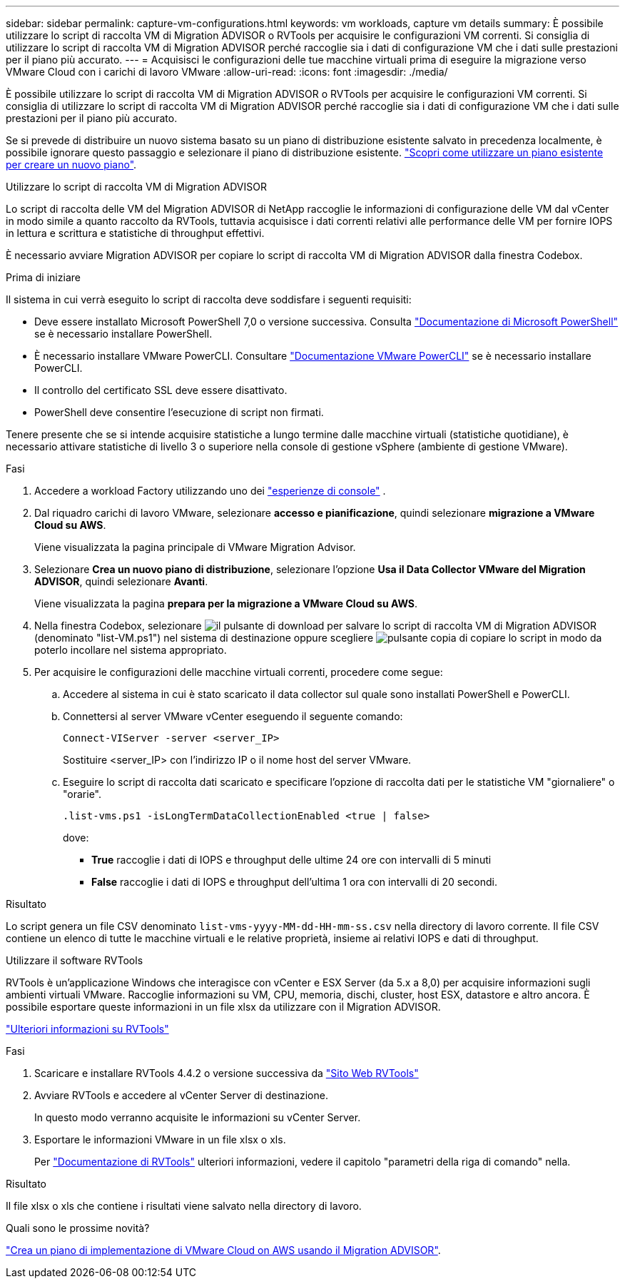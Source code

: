 ---
sidebar: sidebar 
permalink: capture-vm-configurations.html 
keywords: vm workloads, capture vm details 
summary: È possibile utilizzare lo script di raccolta VM di Migration ADVISOR o RVTools per acquisire le configurazioni VM correnti. Si consiglia di utilizzare lo script di raccolta VM di Migration ADVISOR perché raccoglie sia i dati di configurazione VM che i dati sulle prestazioni per il piano più accurato. 
---
= Acquisisci le configurazioni delle tue macchine virtuali prima di eseguire la migrazione verso VMware Cloud con i carichi di lavoro VMware
:allow-uri-read: 
:icons: font
:imagesdir: ./media/


[role="lead"]
È possibile utilizzare lo script di raccolta VM di Migration ADVISOR o RVTools per acquisire le configurazioni VM correnti. Si consiglia di utilizzare lo script di raccolta VM di Migration ADVISOR perché raccoglie sia i dati di configurazione VM che i dati sulle prestazioni per il piano più accurato.

Se si prevede di distribuire un nuovo sistema basato su un piano di distribuzione esistente salvato in precedenza localmente, è possibile ignorare questo passaggio e selezionare il piano di distribuzione esistente. link:launch-onboarding-advisor.html#create-a-deployment-plan-based-on-an-existing-plan["Scopri come utilizzare un piano esistente per creare un nuovo piano"].

[role="tabbed-block"]
====
.Utilizzare lo script di raccolta VM di Migration ADVISOR
--
Lo script di raccolta delle VM del Migration ADVISOR di NetApp raccoglie le informazioni di configurazione delle VM dal vCenter in modo simile a quanto raccolto da RVTools, tuttavia acquisisce i dati correnti relativi alle performance delle VM per fornire IOPS in lettura e scrittura e statistiche di throughput effettivi.

È necessario avviare Migration ADVISOR per copiare lo script di raccolta VM di Migration ADVISOR dalla finestra Codebox.

.Prima di iniziare
Il sistema in cui verrà eseguito lo script di raccolta deve soddisfare i seguenti requisiti:

* Deve essere installato Microsoft PowerShell 7,0 o versione successiva. Consulta https://learn.microsoft.com/en-us/powershell/scripting/install/installing-powershell?view=powershell-7.4["Documentazione di Microsoft PowerShell"^] se è necessario installare PowerShell.
* È necessario installare VMware PowerCLI. Consultare https://docs.vmware.com/en/VMware-vSphere/7.0/com.vmware.esxi.install.doc/GUID-F02D0C2D-B226-4908-9E5C-2E783D41FE2D.html["Documentazione VMware PowerCLI"^] se è necessario installare PowerCLI.
* Il controllo del certificato SSL deve essere disattivato.
* PowerShell deve consentire l'esecuzione di script non firmati.


Tenere presente che se si intende acquisire statistiche a lungo termine dalle macchine virtuali (statistiche quotidiane), è necessario attivare statistiche di livello 3 o superiore nella console di gestione vSphere (ambiente di gestione VMware).

.Fasi
. Accedere a workload Factory utilizzando uno dei https://docs.netapp.com/us-en/workload-setup-admin/console-experiences.html["esperienze di console"^] .
. Dal riquadro carichi di lavoro VMware, selezionare *accesso e pianificazione*, quindi selezionare *migrazione a VMware Cloud su AWS*.
+
Viene visualizzata la pagina principale di VMware Migration Advisor.

. Selezionare *Crea un nuovo piano di distribuzione*, selezionare l'opzione *Usa il Data Collector VMware del Migration ADVISOR*, quindi selezionare *Avanti*.
+
Viene visualizzata la pagina *prepara per la migrazione a VMware Cloud su AWS*.

. Nella finestra Codebox, selezionare image:button-download-codebox.png["il pulsante di download"] per salvare lo script di raccolta VM di Migration ADVISOR (denominato "list-VM.ps1") nel sistema di destinazione oppure scegliere image:button-copy-codebox.png["pulsante copia"] di copiare lo script in modo da poterlo incollare nel sistema appropriato.
. Per acquisire le configurazioni delle macchine virtuali correnti, procedere come segue:
+
.. Accedere al sistema in cui è stato scaricato il data collector sul quale sono installati PowerShell e PowerCLI.
.. Connettersi al server VMware vCenter eseguendo il seguente comando:
+
 Connect-VIServer -server <server_IP>
+
Sostituire <server_IP> con l'indirizzo IP o il nome host del server VMware.

.. Eseguire lo script di raccolta dati scaricato e specificare l'opzione di raccolta dati per le statistiche VM "giornaliere" o "orarie".
+
 .list-vms.ps1 -isLongTermDataCollectionEnabled <true | false>
+
dove:

+
*** *True* raccoglie i dati di IOPS e throughput delle ultime 24 ore con intervalli di 5 minuti
*** *False* raccoglie i dati di IOPS e throughput dell'ultima 1 ora con intervalli di 20 secondi.






.Risultato
Lo script genera un file CSV denominato `list-vms-yyyy-MM-dd-HH-mm-ss.csv` nella directory di lavoro corrente. Il file CSV contiene un elenco di tutte le macchine virtuali e le relative proprietà, insieme ai relativi IOPS e dati di throughput.

--
.Utilizzare il software RVTools
--
RVTools è un'applicazione Windows che interagisce con vCenter e ESX Server (da 5.x a 8,0) per acquisire informazioni sugli ambienti virtuali VMware. Raccoglie informazioni su VM, CPU, memoria, dischi, cluster, host ESX, datastore e altro ancora. È possibile esportare queste informazioni in un file xlsx da utilizzare con il Migration ADVISOR.

https://www.robware.net/home["Ulteriori informazioni su RVTools"^]

.Fasi
. Scaricare e installare RVTools 4.4.2 o versione successiva da https://www.robware.net/download["Sito Web RVTools"^]
. Avviare RVTools e accedere al vCenter Server di destinazione.
+
In questo modo verranno acquisite le informazioni su vCenter Server.

. Esportare le informazioni VMware in un file xlsx o xls.
+
Per https://resources.robware.net/resources/prod/RVTools.pdf["Documentazione di RVTools"^] ulteriori informazioni, vedere il capitolo "parametri della riga di comando" nella.



.Risultato
Il file xlsx o xls che contiene i risultati viene salvato nella directory di lavoro.

--
====
.Quali sono le prossime novità?
link:launch-onboarding-advisor.html["Crea un piano di implementazione di VMware Cloud on AWS usando il Migration ADVISOR"].
